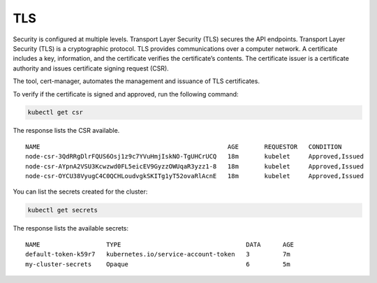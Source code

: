 TLS
===

Security is configured at multiple levels. Transport Layer Security
(TLS) secures the API endpoints. Transport Layer Security (TLS) is a
cryptographic protocol. TLS provides communications over a computer
network. A certificate includes a key, information, and the certificate
verifies the certificate’s contents. The certificate issuer is a
certificate authority and issues certificate signing request (CSR).

The tool, cert-manager, automates the management and issuance of TLS
certificates.

To verify if the certificate is signed and approved, run the following
command:

.. code:: bash

   kubectl get csr

The response lists the CSR available.

::

   NAME                                                   AGE       REQUESTOR   CONDITION
   node-csr-3QdRRgDlrFQUS6Osj1z9c7YVuHmjIskNO-TgUHCrUCQ   18m       kubelet     Approved,Issued
   node-csr-AYpnA2VSU3Kcwzwd0FL5eicEV9GyzzOWUqaR3yzz1-8   18m       kubelet     Approved,Issued
   node-csr-OYCU38VyugC4C0QCHLoudvgkSKITg1yT52ovaRlAcnE   18m       kubelet     Approved,Issued

You can list the secrets created for the cluster:

.. code:: bash

   kubectl get secrets

The response lists the available secrets:

::

   NAME                  TYPE                                  DATA      AGE
   default-token-k59r7   kubernetes.io/service-account-token   3         7m
   my-cluster-secrets    Opaque                                6         5m
